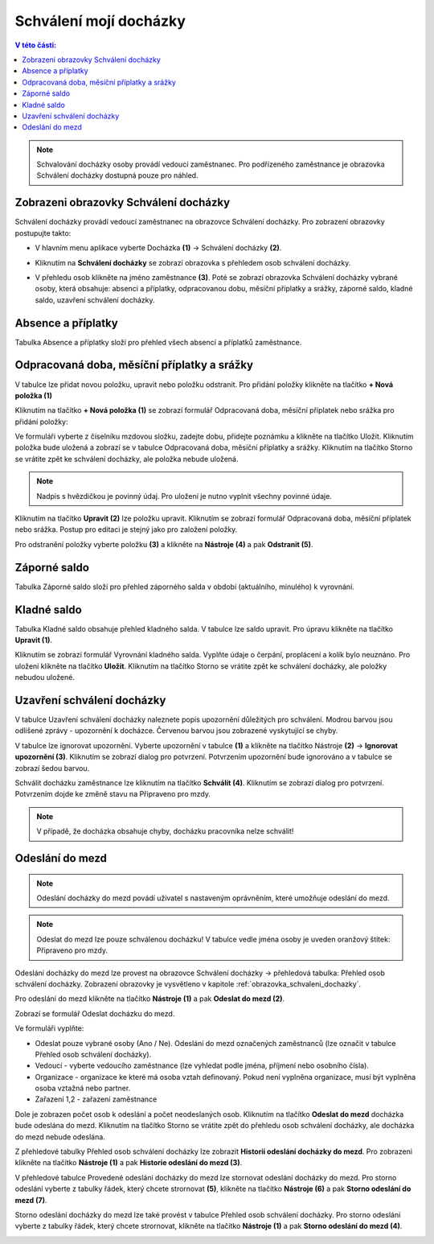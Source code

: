 Schválení mojí docházky
=========================

.. contents:: V této části:
  :local:
  :depth: 2

.. note:: Schvalování docházky osoby provádí vedoucí zaměstnanec. Pro podřízeného zaměstnance je obrazovka Schválení docházky dostupná pouze pro náhled.

.. _obrazovka_schvaleni_dochazky:
Zobrazeni obrazovky Schválení docházky
^^^^^^^^^^^^^^^^^^^^^^^^^^^^^^^^^^^^^^^^^^^^^^^^^^^^^^^^^^^^^^^
Schválení docházky provádí vedoucí zaměstnanec na obrazovce Schválení docházky. Pro zobrazení obrazovky postupujte takto:

- V hlavním menu aplikace vyberte Docházka **(1)** -> Schválení docházky **(2)**.

.. image:: /Img/SchvaleniDochazky1.PNG

- Kliknutím na **Schválení docházky** se zobrazí obrazovka s přehledem osob schválení docházky.

.. image:: /Img/OsobySchvaleniDochazky1.PNG

- V přehledu osob klikněte na jméno zaměstnance **(3)**. Poté se zobrazí obrazovka Schválení docházky vybrané osoby, která obsahuje: absenci a příplatky, odpracovanou dobu, měsíční příplatky a srážky, záporné saldo, kladné saldo, uzavření schválení docházky.

.. image:: /Img/SchvaleniDochazky2.PNG

.. image:: /Img/SchvaleniDochazky3.PNG

.. image:: /Img/SchvaleniDochazky4.PNG

Absence a příplatky
^^^^^^^^^^^^^^^^^^^^^^^^^^^^^^
Tabulka Absence a příplatky složí pro přehled všech absencí a příplatků zaměstnance.

.. image:: /Img/AbsenceAPriplatky1.PNG

Odpracovaná doba, měsíční příplatky a srážky
^^^^^^^^^^^^^^^^^^^^^^^^^^^^^^^^^^^^^^^^^^^^^^^^^^
V tabulce lze přidat novou položku, upravit nebo položku odstranit. Pro přidání položky klikněte na tlačítko **+ Nová položka (1)**

.. image:: /Img/OdpracovanaDoba1.PNG

Kliknutím na tlačítko **+ Nová položka (1)** se zobrazí formulář Odpracovaná doba, měsíční příplatek nebo srážka pro přidání položky:

.. image:: /Img/OdpracovanaDoba2.PNG

Ve formuláři vyberte z číselníku mzdovou složku, zadejte dobu, přidejte poznámku a klikněte na tlačítko Uložit. Kliknutím položka bude uložená a zobrazí se v tabulce Odpracovaná doba, měsíční příplatky a srážky. Kliknutím na tlačítko Storno se vrátite zpět ke schválení docházky, ale položka nebude uložená.

.. note:: Nadpis s hvězdičkou je povinný údaj. Pro uložení je nutno vyplnit všechny povinné údaje.

Kliknutím na tlačítko **Upravit (2)** lze položku upravit. Kliknutím se zobrazí formulář Odpracovaná doba, měsíční příplatek nebo srážka. Postup pro editaci je stejný jako pro založení položky.

Pro odstranění položky vyberte položku **(3)** a klikněte na **Nástroje (4)** a pak **Odstranit (5)**.

.. image:: /Img/Nastroje5.PNG

Záporné saldo
^^^^^^^^^^^^^^^^^^^^^^^^
Tabulka Záporné saldo složí pro přehled záporného salda v období (aktuálního, minulého) k vyrovnání.

.. image:: /Img/ZaporneSaldo1.PNG

Kladné saldo
^^^^^^^^^^^^^^^^^^^^^^^^
Tabulka Kladné saldo obsahuje přehled kladného salda. V tabulce lze saldo upravit. Pro úpravu klikněte na tlačítko **Upravit (1)**.

.. image:: /Img/KladneSaldo1.PNG

Kliknutím se zobrazí formulář Vyrovnání kladného salda. Vyplňte údaje o čerpání, proplácení a kolík bylo neuznáno. Pro uložení klikněte na tlačítko **Uložit**. Kliknutím na tlačítko Storno se vrátite zpět ke schválení docházky, ale položky nebudou uložené.

.. image:: /Img/VyrovnaniKladnehoSalda1.PNG

Uzavření schválení docházky
^^^^^^^^^^^^^^^^^^^^^^^^^^^^^^^
V tabulce Uzavření schválení docházky naleznete popis upozornění důležitých pro schválení. Modrou barvou jsou odlišené zprávy - upozornění k docházce. Červenou barvou jsou zobrazené vyskytující se chyby.

.. image:: /Img/UzavreniSchvaleniDochazky1.PNG

V tabulce lze ignorovat upozornění. Vyberte upozornění v tabulce **(1)** a klikněte na tlačítko Nástroje **(2)** -> **Ignorovat upozornění (3)**. Kliknutím se zobrazí dialog pro potvrzení. Potvrzením upozornění bude ignorováno a v tabulce se zobrazí šedou barvou.  

.. image:: /Img/Nastroje6.PNG

Schválit docházku zaměstnance lze kliknutím na tlačítko **Schválit (4)**. Kliknutím se zobrazí dialog pro potvrzení. Potvrzením dojde ke změně stavu na Připraveno pro mzdy.

.. note:: V případě, že docházka obsahuje chyby, docházku pracovníka nelze schválit!

Odeslání do mezd
^^^^^^^^^^^^^^^^^^^^^^^^^^^^^^^

.. note:: Odeslání docházky do mezd povádí uživatel s nastaveným oprávněním, které umožňuje odeslání do mezd.

.. note:: Odeslat do mezd lze pouze schválenou docházku! V tabulce vedle jména osoby je uveden oranžový štítek: Připraveno pro mzdy.

Odeslání docházky do mezd lze provest na obrazovce Schválení docházky -> přehledová tabulka: Přehled osob schválení docházky.
Zobrazení obrazovky je vysvětleno v kapitole :ref:`obrazovka_schvaleni_dochazky`.

.. image:: /Img/SchvaleniDochazky5.PNG

Pro odeslání do mezd klikněte na tlačítko **Nástroje (1)** a pak **Odeslat do mezd (2)**.

.. image:: /Img/NastrojeMzdy1.PNG

Zobrazí se formulář Odeslat docházku do mezd.

.. image:: /Img/OdeslatDoMezd1.PNG

Ve formuláři vyplňte:

- Odeslat pouze vybrané osoby (Ano / Ne). Odeslání do mezd označených zaměstnanců (lze označit v tabulce Přehled osob schválení docházky).

- Vedoucí - vyberte vedoucího zaměstnance (lze vyhledat podle jména, příjmení nebo osobního čísla).

- Organizace - organizace ke které má osoba vztah definovaný. Pokud není vyplněna organizace, musí být vyplněna osoba vztažná nebo partner.

- Zařazení 1,2 - zařazení zaměstnance

Dole je zobrazen počet osob k odeslání a počet neodeslaných osob. Kliknutím na tlačítko **Odeslat do mezd** docházka bude odeslána do mezd. Kliknutím na tlačítko Storno se vrátite zpět do přehledu osob schválení docházky, ale docházka do mezd nebude odeslána.

Z přehledové tabulky Přehled osob schválení docházky lze zobrazit **Historii odeslání docházky do mezd**. Pro zobrazeni klikněte na tlačítko **Nástroje (1)** a pak **Historie odeslání do mezd (3)**.

.. image:: /Img/HistorieOdeslaniDoMezd1.PNG

V přehledové tabulce Provedené odeslání docházky do mezd lze stornovat odeslání docházky do mezd. Pro storno odeslání vyberte z tabulky řádek, který chcete strornovat **(5)**, klikněte na tlačítko **Nástroje (6)** a pak **Storno odeslání do mezd (7)**.

Storno odeslání docházky do mezd lze také provést v tabulce Přehled osob schválení docházky. Pro storno odeslání vyberte z tabulky řádek, který chcete strornovat, klikněte na tlačítko **Nástroje (1)** a pak **Storno odeslání do mezd (4)**.

.. image:: /Img/SchvaleniDochazky5.PNG
.. image:: /Img/NastrojeMzdy1.PNG

